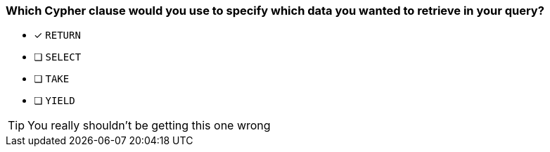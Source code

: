 [.question]
=== Which Cypher clause would you use to specify which data you wanted to retrieve in your query?

* [x] `RETURN`
* [ ] `SELECT`
* [ ] `TAKE`
* [ ] `YIELD`

[TIP]
You really shouldn't be getting this one wrong